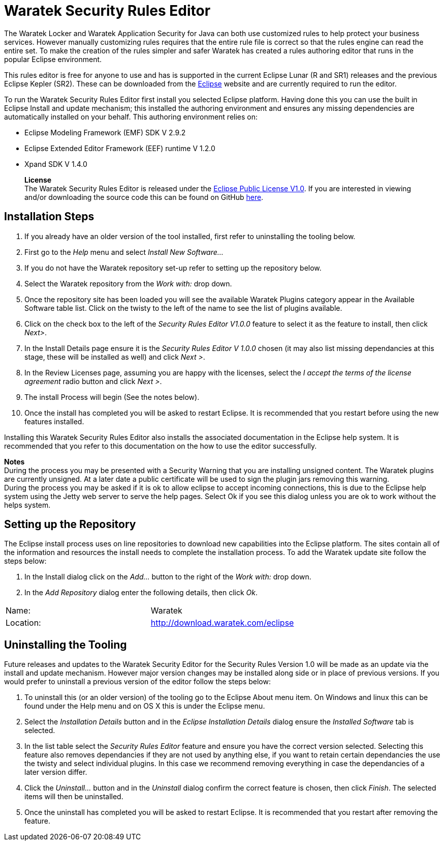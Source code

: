 Waratek Security Rules Editor
=============================
The Waratek Locker and Waratek Application Security for Java can both use customized rules to help protect your business services.  However manually customizing rules requires that the entire rule file is correct so that the rules engine can read the entire set.  To make the creation of the rules simpler and safer Waratek has created a rules authoring editor that runs in the popular Eclipse environment.

This rules editor is free for anyone to use and has is supported in the current Eclipse Lunar (R and SR1) releases and the previous Eclipse Kepler (SR2).  These can be downloaded from the https://www.eclipse.org[Eclipse] website and are currently required to run the editor.

To run the Waratek Security Rules Editor first install you selected Eclipse platform.  Having done this you can use the built in Eclipse Install and update mechanism; this installed the authoring environment and ensures any missing dependencies are automatically installed on your behalf.  This authoring environment relies on:

* Eclipse Modeling Framework (EMF) SDK V 2.9.2
* Eclipse Extended Editor Framework (EEF) runtime V 1.2.0
* Xpand SDK V 1.4.0

____
*License* +
The Waratek Security Rules Editor is released under the  https://www.eclipse.org/legal/epl-v10.html[Eclipse Public License V1.0].  If you are interested in viewing and/or downloading the source code this can be found on GitHub  https://github.com/nigel-daniels/Waratek-Security-UI[here].
____

Installation Steps
------------------
. If you already have an older version of the tool installed, first refer to uninstalling the tooling below.
. First go to the 'Help' menu and select 'Install New Software...'
. If you do not have the Waratek repository set-up refer to setting up the repository below.
. Select the Waratek repository from the 'Work with:' drop down.
. Once the repository site has been loaded you will see the available Waratek Plugins category appear in the Available Software table list. Click on the twisty to the left of the name to see the list of plugins available.
. Click on the check box to the left of the 'Security Rules Editor V1.0.0' feature to select it as the feature to install, then click 'Next>'.
. In the Install Details page ensure it is the 'Security Rules Editor V 1.0.0' chosen (it may also list missing dependancies at this stage, these will be installed as well) and click 'Next >'.
. In the Review Licenses page, assuming you are happy with the licenses, select the 'I accept the terms of the license agreement' radio button and click 'Next >'.
. The install Process will begin (See the notes below).
. Once the install has completed you will be asked to restart Eclipse. It is recommended that you restart before using the new features installed. 

Installing this Waratek Security Rules Editor also installs the associated documentation in the Eclipse help system.  It is recommended that you refer to this documentation on the how to use the editor successfully.

****
*Notes* +
During the process you may be presented with a Security Warning that you are installing unsigned content.  The Waratek plugins are currently unsigned. At a later date a public certificate will be used to sign the plugin jars removing this warning. +
During the process you may be asked if it is ok to allow eclipse to accept incoming connections, this is due to the Eclipse help system using the Jetty web server to serve the help pages. Select Ok if you see this dialog unless you are ok to work without the helps system.
****

Setting up the Repository
-------------------------
The Eclipse install process uses on line repositories to download new capabilities into the Eclipse platform.  The sites contain all of the information and resources the install needs to complete the installation process. To add the Waratek update site follow the steps below:

. In the Install dialog click on the 'Add…' button to the right of the 'Work with:' drop down.
. In the 'Add Repository' dialog enter the following details, then click 'Ok'.
[width="25%"]
|==============================================
|Name:     |Waratek
|Location: |http://download.waratek.com/eclipse
|==============================================
	
Uninstalling the Tooling
------------------------
Future releases and updates to the Waratek Security Editor for the Security Rules Version 1.0 will be made as an update via the install and update mechanism. However major version changes may be installed along side or in place of previous versions.  If you would prefer to uninstall a previous version of the editor follow the steps below:

. To uninstall this (or an older version) of the tooling go to the Eclipse About menu item.  On Windows and linux this can be found under the Help menu and on OS X this is under the Eclipse menu.
. Select the 'Installation Details' button and in the 'Eclipse Installation Details' dialog ensure the 'Installed Software' tab is selected.
. In the list table select the 'Security Rules Editor' feature and ensure you have the correct version selected. Selecting this feature also removes dependancies if they are not used by anything else, if you want to retain certain dependancies the use the twisty and select individual plugins.  In this case we recommend removing everything in case the dependancies of a later version differ.
. Click the 'Uninstall…' button and in the 'Uninstall' dialog confirm the correct feature is chosen, then click 'Finish'. The selected items will then be uninstalled.
. Once the uninstall has completed you will be asked to restart Eclipse. It is recommended that you restart after removing the feature. 